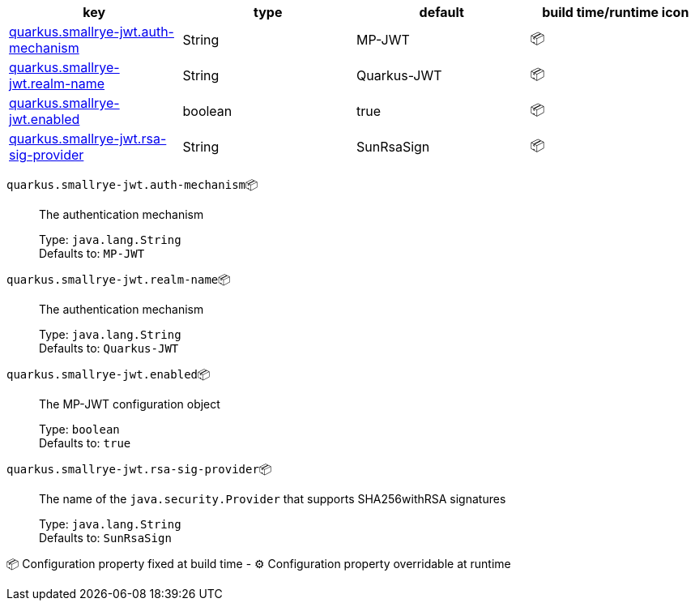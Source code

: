 |===
|key|type|default|build time/runtime icon

|<<quarkus.smallrye-jwt.auth-mechanism, quarkus.smallrye-jwt.auth-mechanism>>
|String 
|MP-JWT
| 📦

|<<quarkus.smallrye-jwt.realm-name, quarkus.smallrye-jwt.realm-name>>
|String 
|Quarkus-JWT
| 📦

|<<quarkus.smallrye-jwt.enabled, quarkus.smallrye-jwt.enabled>>
|boolean 
|true
| 📦

|<<quarkus.smallrye-jwt.rsa-sig-provider, quarkus.smallrye-jwt.rsa-sig-provider>>
|String 
|SunRsaSign
| 📦
|===


[[quarkus.smallrye-jwt.auth-mechanism]]
`quarkus.smallrye-jwt.auth-mechanism`📦:: The authentication mechanism
+
Type: `java.lang.String` +
Defaults to: `MP-JWT` +



[[quarkus.smallrye-jwt.realm-name]]
`quarkus.smallrye-jwt.realm-name`📦:: The authentication mechanism
+
Type: `java.lang.String` +
Defaults to: `Quarkus-JWT` +



[[quarkus.smallrye-jwt.enabled]]
`quarkus.smallrye-jwt.enabled`📦:: The MP-JWT configuration object
+
Type: `boolean` +
Defaults to: `true` +



[[quarkus.smallrye-jwt.rsa-sig-provider]]
`quarkus.smallrye-jwt.rsa-sig-provider`📦:: The name of the `java.security.Provider` that supports SHA256withRSA signatures
+
Type: `java.lang.String` +
Defaults to: `SunRsaSign` +



📦 Configuration property fixed at build time - ⚙️️ Configuration property overridable at runtime 

